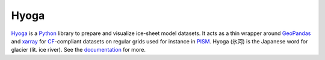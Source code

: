 .. Copyright (c) 2019-2024, Julien Seguinot (juseg.dev)
.. GNU General Public License v3.0+ (https://www.gnu.org/licenses/gpl-3.0.txt)

Hyoga
=====

.. image:: https://readthedocs.org/projects/hyoga/badge/?version=latest
   :target: https://hyoga.readthedocs.io
.. image:: https://github.com/juseg/hyoga/actions/workflows/tests.yaml/badge.svg
   :target: https://github.com/juseg/hyoga/actions?query=workflow%3Atests
.. image:: https://codecov.io/github/juseg/hyoga/branch/main/graph/badge.svg
   :target: https://codecov.io/github/juseg/hyoga
.. image:: https://img.shields.io/pypi/v/hyoga.svg
   :target: https://pypi.python.org/pypi/hyoga
.. image:: https://zenodo.org/badge/227465038.svg
   :target: https://zenodo.org/badge/latestdoi/227465038

Hyoga_ is a Python_ library to prepare and visualize ice-sheet model datasets.
It acts as a thin wrapper around GeoPandas_ and xarray_ for CF_-compliant
datasets on regular grids used for instance in PISM_. Hyoga (氷河) is the
Japanese word for glacier (lit. ice river). See the documentation_ for more.

.. _CF: https://cfconventions.org
.. _documentation: https://hyoga.readthedocs.io
.. _GeoPandas: https://geopandas.org
.. _Hyoga: https://hyoga.readthedocs.io
.. _PISM: https://pism.io
.. _Python: https://python.org
.. _xarray: https://xarray.pydata.org/en/stable/

